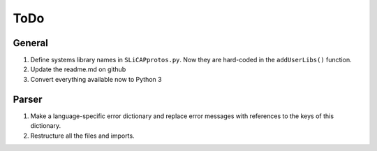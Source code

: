 ====
ToDo
====

General
=======

#. Define systems library names in ``SLiCAPprotos.py``. Now they are hard-coded in the ``addUserLibs()`` function.
#. Update the readme.md on github
#. Convert everything available now to Python 3

Parser
======

#. Make a language-specific error dictionary and replace error messages with references to the keys of this dictionary.
#. Restructure all the files and imports.   
